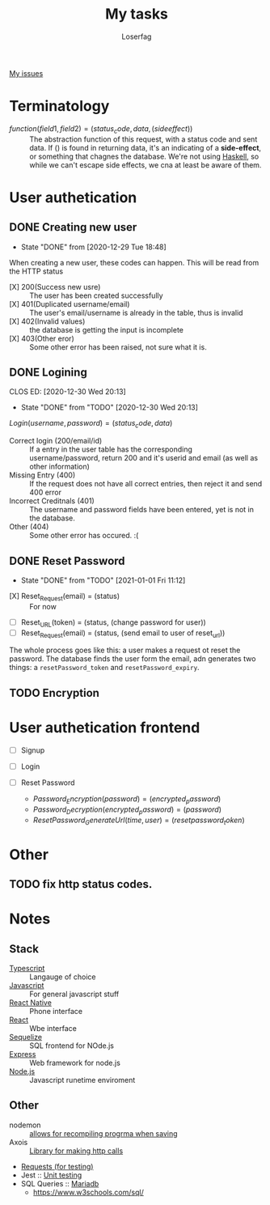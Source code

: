 #+TITLE: My tasks
#+AUTHOR: Loserfag
[[https://github.com/HawaiinPizza/beehive/issues?q=assignee%3AHawaiinPizza+is%3Aopen][My issues]] 
* Terminatology
  - $function(field1, field2)=(status_code, data, (side effect))$ :: The abstraction function of this request, with a status code and sent data. If $( )$ is found in returning data, it's an indicating of a *side-effect*, or something that chagnes the database. We're not using [[https://archive.rebeccablacktech.com/g/thread/79445066/#79457938][Haskell]], so while we can't escape side effects, we cna at least be aware of them.

* User authetication
** DONE Creating new user  
   CLOSED: [2020-12-29 Tue 18:48]
   - State "DONE"       from              [2020-12-29 Tue 18:48]
   When creating a new user, these codes can happen. This will be read from the HTTP status
   - [X] 200(Success new usre) :: The user has been created successfully
   - [X] 401(Duplicated username/email) :: The user's email/username is already in the table, thus is invalid
   - [X] 402(Invalid values) ::  the database is getting the input is incomplete
   - [X] 403(Other eror) :: Some other error has been raised, not sure what it is.
** DONE Logining
   CLOS ED: [2020-12-30 Wed 20:13]
   - State "DONE"       from "TODO"       [2020-12-30 Wed 20:13]
   #+begin_center
   $Login(username,password)=(status_code, data)$
   #+end_center
   - Correct login (200/email/id) :: If a entry in the user table has the corresponding username/password, return 200 and it's userid and email (as well as other information)
   - Missing Entry (400) :: If the request does not have all correct entries, then reject it and send 400 error
   - Incorrect Creditnals (401) :: The username and password fields have been entered, yet is not in the database.
   - Other (404) :: Some other error has occured. :(
** DONE Reset Password
   CLOSED: [2021-01-01 Fri 11:12]
   - State "DONE"       from "TODO"       [2021-01-01 Fri 11:12]
   #+begin_center
   - [X] Reset_Request(email) = (status) :: For now
   - [ ] Reset_URL(token) = (status, (change password for user))
   - [ ] Reset_Request(email) = (status, (send email to user of reset_url))
   #+end_center
   The whole process goes like this: a user makes a request ot reset the password. The database  finds the user form the email, adn generates two things: a =resetPassword_token= and =resetPassword_expiry=.

** TODO Encryption
* User authetication frontend
  - [ ] Signup
  - [ ] Login
  - [ ] Reset Password
   #+begin_center
    - $Password_Encryption(password) = (encrypted_password)$
    - $Password_Decryption(encrypted_password) = (password)$
    - $ResetPassword_GenerateUrl(time, user) = (resetpassword_token)$
* Other
** TODO fix http status codes.


* Notes   
** Stack
     + [[https://www.typescriptlang.org/docs/][Typescript]] :: Langauge of choice
     + [[https://developer.mozilla.org/en-US/docs/Web/javascript][Javascript]] :: For general javascript stuff
     + [[https://reactnative.dev/][React Native]] :: Phone interface
     + [[https://reactjs.org/docs/getting-started.html][React]] :: Wbe interface
     + [[https://sequelize.org/][Sequelize]] :: SQL frontend for NOde.js
     + [[http://expressjs.com/][Express]] :: Web framework for node.js
     + [[https://nodejs.org/docs/latest-v13.x/api/][Node.js]] :: Javascript runetime enviroment
** Other
   - nodemon :: [[https://github.com/remy/nodemon][allows for recompiling progrma when saving]]
   - Axois :: [[https://www.npmjs.com/package/axios][Library for making http calls]]
   - [[https://requests.readthedocs.io/en/master/][Requests (for testing)]]
   - Jest :: [[https://jestjs.io/][Unit testing]]
   - SQL Queries :: [[https://mariadb.com/kb/en/documentation/][Mariadb]]
     + https://www.w3schools.com/sql/
   
